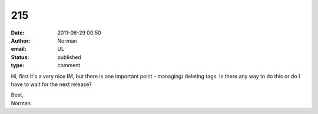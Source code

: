 215
###
:date: 2011-06-29 00:50
:author: Norman
:email: UL
:status: published
:type: comment

Hi, first it's a very nice IM, but there is one important point - managing/ deleting tags. Is there any way to do this or do I have to wait for the next release?

| Best,
| Norman.
